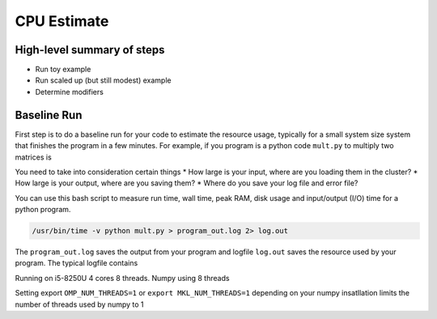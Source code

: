 CPU Estimate
============

High-level summary of steps
---------------------------
* Run toy example
* Run scaled up (but still modest) example
* Determine modifiers

Baseline Run
------------
First step is to do a baseline run for your code to estimate the 
resource usage, typically for a small system size system that 
finishes the program in a few minutes. For example, if you program 
is a python code ``mult.py`` to multiply two matrices is 

.. code-block:: python
    :linenos:
    
    import numpy as np
    N = 2**13
    a = np.random.rand(N,N)
    b = np.random.rand(N,N)
    #multiply two matrices
    c = a @ b
    print("Multiplying matrices of size ", N)

You need to take into consideration certain things
* How large is your input, where are you loading them in the cluster?
* How large is your output, where are you saving them?
* Where do you save your log file and error file?

You can use this bash script to measure run time, wall time, 
peak RAM, disk usage and input/output (I/O) time for a python program.


.. code-block:: sh

    /usr/bin/time -v python mult.py > program_out.log 2> log.out

The ``program_out.log`` saves the output from your program and 
logfile ``log.out`` saves the resource used by your program. 
The typical logfile contains

Running on i5-8250U
4 cores 8 threads. Numpy using 8 threads


.. code-block:: sh
    :linenos:

    Command being timed: "python mult.py"
    User time (seconds): 110.19
    System time (seconds): 2.05
    Percent of CPU this job got: 693%
    Elapsed (wall clock) time (h:mm:ss or m:ss): 0:16.19
    Maximum resident set size (kbytes): 1629240
    Average resident set size (kbytes): 0

Setting export ``OMP_NUM_THREADS=1`` or ``export MKL_NUM_THREADS=1``
depending on your numpy insatllation limits the number of threads 
used by numpy to 1